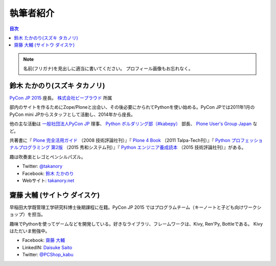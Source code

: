 ============
 執筆者紹介
============

.. contents:: 目次
   :local:

.. note::

   名前(フリガナ)を見出しに適当に書いてください。
   プロフィール画像もお忘れなく。
      
鈴木 たかのり(スズキ タカノリ)
==============================
.. image:: /_static/kurokuri.jpg

`PyCon JP 2015 <https://pycon.jp/2015/>`_ 座長。 `株式会社ビープラウド <http://www.beproud.jp/>`_ 所属

部内のサイトを作るためにZope/Ploneと出会い、その後必要にかられてPythonを使い始める。PyCon JPでは2011年1月のPyCon mini JPからスタッフとして活動し、2014年から座長。

他の主な活動は `一般社団法人PyCon JP <http://www.pycon.jp/>`_ 理事、
`Python ボルダリング部（#kabepy） <http://kabepy.connpass.com/>`_ 部長、
`Plone User's Group Japan <http://plone.jp/>`_ など。

共著書に『 `Plone 完全活用ガイド <http://gihyo.jp/book/2008/978-4-7741-3501-4>`_ （2008 技術評論社刊）』『 `Plone 4 Book <http://talpa-tech.com/titles/4-903408-02-6/index_html>`_ （2011 Talpa-Tech刊）』『 `Python プロフェッショナルプログラミング 第2版 <http://www.shuwasystem.co.jp/products/7980html/4315.html>`_ （2015 秀和システム刊）』『 `Python エンジニア養成読本 <http://gihyo.jp/book/2015/978-4-7741-7320-7>`_ （2015 技術評論社刊）』がある。

趣は吹奏楽とレゴとペンシルパズル。

- Twitter: `@takanory <https://twitter.com/takanory>`_
- Facebook: `鈴木 たかのり <https://www.facebook.com/takanory.net>`_
- Webサイト: `takanory.net <http://takanory.net/>`_


齋藤 大輔 (サイトウ ダイスケ)
==============================
.. image:: /_static/saito.jpg

早稲田大学既管理工学研究科博士後期課程に在籍。PyCon JP 2015 ではプログラムチーム（キーノートと子ども向けワークショップ）を担当。

趣味でPythonを使ってゲームなどを開発している。好きなライブラリ、フレームワークは、Kivy, Ren'Py, Bottleである。
Kivyはただいま勉強中。

- Facebook: `齋藤 大輔 <https://www.facebook.com/ds110.sai>`_
- LinkedIN: `Daisuke Saito <https://jp.linkedin.com/pub/daisuke-saito/2b/919/7a0>`_
- Twitter: `@PCShop_kabu <https://twitter.com/pcshop_kabu>`_
